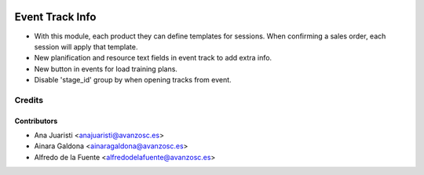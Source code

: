 .. image:: https://img.shields.io/badge/licence-AGPL--3-blue.svg
   :target: http://www.gnu.org/licenses/agpl-3.0-standalone.html
   :alt: License: AGPL-3

================
Event Track Info
================

* With this module, each product they can define templates for sessions. When
  confirming a sales order, each session will apply that template.

* New planification and resource text fields in event track to
  add extra info.

* New button in events for load training plans.

* Disable 'stage_id' group by when opening tracks from event.

Credits
=======

Contributors
------------
* Ana Juaristi <anajuaristi@avanzosc.es>
* Ainara Galdona <ainaragaldona@avanzosc.es>
* Alfredo de la Fuente <alfredodelafuente@avanzosc.es>
